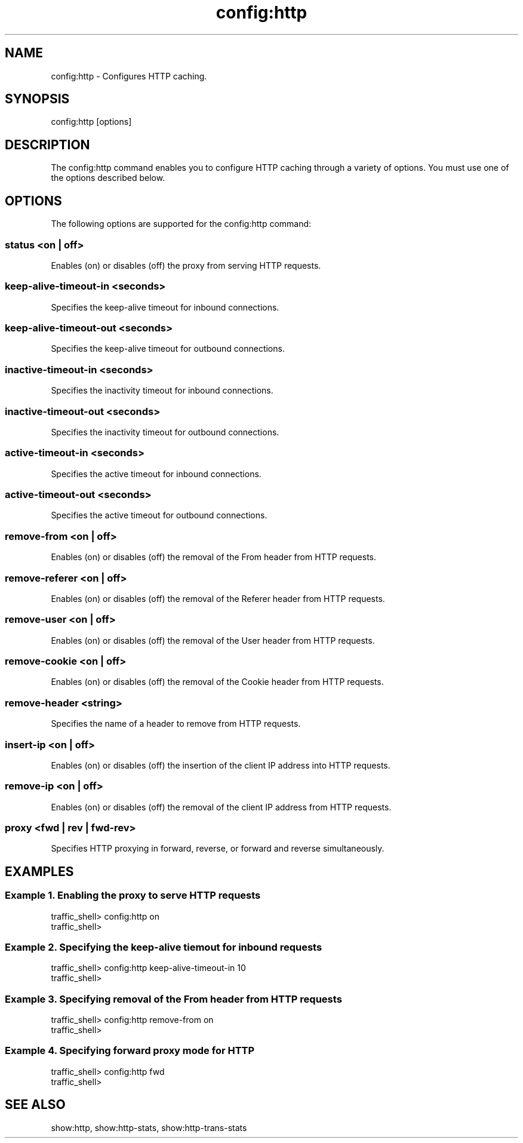 .\"  Licensed to the Apache Software Foundation (ASF) under one .\"
.\"  or more contributor license agreements.  See the NOTICE file .\"
.\"  distributed with this work for additional information .\"
.\"  regarding copyright ownership.  The ASF licenses this file .\"
.\"  to you under the Apache License, Version 2.0 (the .\"
.\"  "License"); you may not use this file except in compliance .\"
.\"  with the License.  You may obtain a copy of the License at .\"
.\" .\"
.\"      http://www.apache.org/licenses/LICENSE-2.0 .\"
.\" .\"
.\"  Unless required by applicable law or agreed to in writing, software .\"
.\"  distributed under the License is distributed on an "AS IS" BASIS, .\"
.\"  WITHOUT WARRANTIES OR CONDITIONS OF ANY KIND, either express or implied. .\"
.\"  See the License for the specific language governing permissions and .\"
.\"  limitations under the License. .\"
.TH "config:http"
.SH NAME
config:http \- Configures HTTP caching.
.SH SYNOPSIS
config:http [options]
.SH DESCRIPTION
The config:http command enables you to configure HTTP caching through a variety of options. 
You must use one of the options described below.
.SH OPTIONS
The following options are supported for the config:http command:
.SS "status <on | off>"
Enables (on) or disables (off) the proxy from serving HTTP requests.
.SS "keep-alive-timeout-in <seconds>"
Specifies the keep-alive timeout for inbound connections.
.SS "keep-alive-timeout-out <seconds>"
Specifies the keep-alive timeout for outbound connections.
.SS "inactive-timeout-in <seconds>"
Specifies the inactivity timeout for inbound connections.
.SS "inactive-timeout-out <seconds>"
Specifies the inactivity timeout for outbound connections.
.SS "active-timeout-in <seconds>"
Specifies the active timeout for inbound connections.
.SS "active-timeout-out <seconds>"
Specifies the active timeout for outbound connections.
.SS "remove-from <on | off>"
Enables (on) or disables (off) the removal of the From header from HTTP requests.
.SS "remove-referer <on | off>"
Enables (on) or disables (off) the removal of the Referer header from HTTP requests.
.SS "remove-user <on | off>"
Enables (on) or disables (off) the removal of the User header from HTTP requests.
.SS "remove-cookie <on | off>"
Enables (on) or disables (off) the removal of the Cookie header from HTTP requests.
.SS "remove-header <string>"
Specifies the name of a header to remove from HTTP requests.
.SS "insert-ip <on | off>"
Enables (on) or disables (off) the insertion of the client IP address into HTTP requests.
.SS "remove-ip <on | off>"
Enables (on) or disables (off) the removal of the client IP address from HTTP requests.
.SS "proxy <fwd | rev | fwd-rev>"
Specifies HTTP proxying in forward, reverse, or forward and reverse simultaneously.
.SH EXAMPLES
.SS "Example 1. Enabling the proxy to serve HTTP requests"
.PP
.nf
traffic_shell> config:http on
traffic_shell> 
.SS "Example 2. Specifying the keep-alive tiemout for inbound requests"
.PP
.nf
traffic_shell> config:http keep-alive-timeout-in 10
traffic_shell> 
.SS "Example 3. Specifying removal of the From header from HTTP requests"
.PP
.nf
traffic_shell> config:http remove-from on
traffic_shell> 
.SS "Example 4. Specifying forward proxy mode for HTTP"
.PP
.nf
traffic_shell> config:http fwd
traffic_shell> 
.SH "SEE ALSO"
show:http, show:http-stats, show:http-trans-stats
